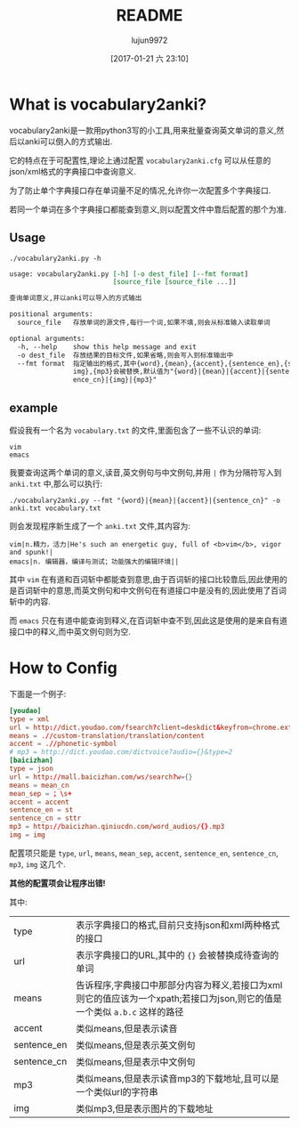#+TITLE: README
#+AUTHOR: lujun9972
#+TAGS: vocabulary2anki
#+DATE: [2017-01-21 六 23:10]
#+LANGUAGE:  zh-CN
#+OPTIONS:  H:6 num:nil toc:t \n:nil ::t |:t ^:nil -:nil f:t *:t <:nil

* What is vocabulary2anki?
vocabulary2anki是一款用python3写的小工具,用来批量查询英文单词的意义,然后以anki可以倒入的方式输出.

它的特点在于可配置性,理论上通过配置 =vocabulary2anki.cfg= 可以从任意的json/xml格式的字典接口中查询意义.

为了防止单个字典接口存在单词量不足的情况,允许你一次配置多个字典接口.

若同一个单词在多个字典接口都能查到意义,则以配置文件中靠后配置的那个为准.
** Usage
#+BEGIN_SRC shell :exports both :results org
./vocabulary2anki.py -h
#+END_SRC

#+RESULTS:
#+BEGIN_SRC org
usage: vocabulary2anki.py [-h] [-o dest_file] [--fmt format]
                          [source_file [source_file ...]]

查询单词意义,并以anki可以导入的方式输出

positional arguments:
  source_file   存放单词的源文件,每行一个词,如果不填,则会从标准输入读取单词

optional arguments:
  -h, --help    show this help message and exit
  -o dest_file  存放结果的目标文件,如果省略,则会写入到标准输出中
  --fmt format  指定输出的格式,其中{word},{mean},{accent},{sentence_en},{sentence_cn},{
                img},{mp3}会被替换,默认值为"{word}|{mean}|{accent}|{sentence_en}|{sent
                ence_cn}|{img}|{mp3}"
#+END_SRC

** example
假设我有一个名为 =vocabulary.txt= 的文件,里面包含了一些不认识的单词:
#+BEGIN_SRC text :tangle "vocabulary.txt"
  vim
  emacs
#+END_SRC

我要查询这两个单词的意义,读音,英文例句与中文例句,并用 =|= 作为分隔符写入到 =anki.txt= 中,那么可以执行:
#+BEGIN_SRC shell
  ./vocabulary2anki.py --fmt "{word}|{mean}|{accent}|{sentence_cn}" -o anki.txt vocabulary.txt
#+END_SRC

#+RESULTS:

则会发现程序新生成了一个 =anki.txt= 文件,其内容为:
#+BEGIN_SRC text
  vim|n.精力，活力|He's such an energetic guy, full of <b>vim</b>, vigor and spunk!|
  emacs|n. 编辑器，编译与测试；功能强大的编辑环境||
#+END_SRC

其中 =vim= 在有道和百词斩中都能查到意思,由于百词斩的接口比较靠后,因此使用的是百词斩中的意思,而英文例句和中文例句在有道接口中是没有的,因此使用了百词斩中的内容.

而 =emacs= 只在有道中能查询到释义,在百词斩中查不到,因此这是使用的是来自有道接口中的释义,而中英文例句则为空.
  
* How to Config
下面是一个例子:
#+BEGIN_SRC conf
  [youdao]
  type = xml
  url = http://dict.youdao.com/fsearch?client=deskdict&keyfrom=chrome.extension&pos=-1&doctype=xml&xmlVersion=3.2&dogVersion=1.0&vendor=unknown&appVer=3.1.17.4208&le=eng&q={}
  means = .//custom-translation/translation/content
  accent = .//phonetic-symbol
  # mp3 = http://dict.youdao.com/dictvoice?audio={}&type=2
  [baicizhan]
  type = json
  url = http://mall.baicizhan.com/ws/search?w={}
  means = mean_cn
  mean_sep = ；\s+
  accent = accent
  sentence_en = st
  sentence_cn = sttr
  mp3 = http://baicizhan.qiniucdn.com/word_audios/{}.mp3
  img = img
#+END_SRC

配置项只能是 =type=, =url=, =means=, =mean_sep=, =accent=, =sentence_en=, =sentence_cn=, =mp3=, =img= 这几个.

*其他的配置项会让程序出错!*
  
其中:
| type        | 表示字典接口的格式,目前只支持json和xml两种格式的接口                                                                      |
| url         | 表示字典接口的URL,其中的 ={}= 会被替换成待查询的单词                                                                      |
| means       | 告诉程序,字典接口中那部分内容为释义,若接口为xml则它的值应该为一个xpath;若接口为json,则它的值是一个类似 =a.b.c= 这样的路径 |
| accent      | 类似means,但是表示读音                                                                                                    |
| sentence_en | 类似means,但是表示英文例句                                                                                                |
| sentence_cn | 类似means,但是表示中文例句                                                                                                |
| mp3         | 类似means,但是表示读音mp3的下载地址,且可以是一个类似url的字符串                                                           |
| img         | 类似mp3,但是表示图片的下载地址                                                                                            |
